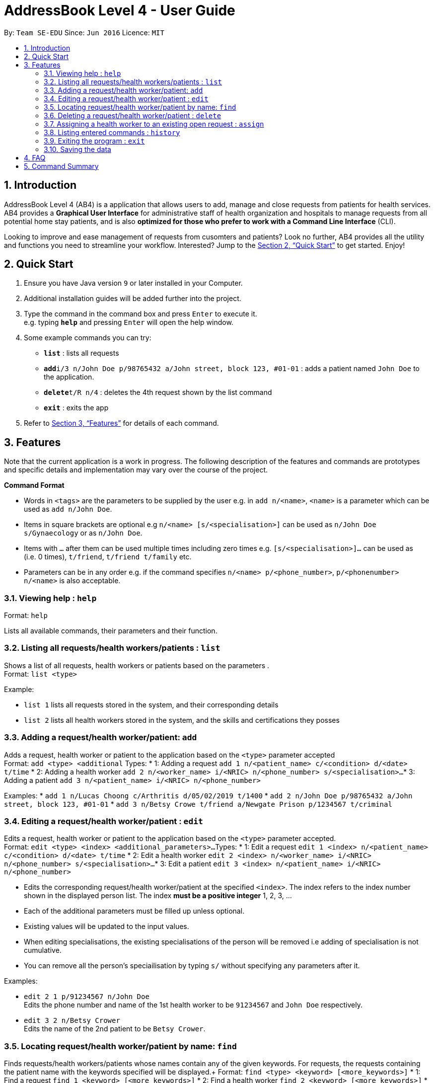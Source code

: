 = AddressBook Level 4 - User Guide
:site-section: UserGuide
:toc:
:toc-title:
:toc-placement: preamble
:sectnums:
:imagesDir: images
:stylesDir: stylesheets
:xrefstyle: full
:experimental:
ifdef::env-github[]
:tip-caption: :bulb:
:note-caption: :information_source:
endif::[]
:repoURL: https://github.com/CS2103-AY1819S2-W09-2/main

By: `Team SE-EDU`      Since: `Jun 2016`      Licence: `MIT`

== Introduction

AddressBook Level 4 (AB4) is a application that allows users to add, manage and close requests from patients for health services. AB4 provides a *Graphical User Interface* for administrative staff of health organization and hospitals to manage requests from all potential home stay patients, and is also *optimized for those who prefer to work with a Command Line Interface* (CLI). 

Looking to improve and ease management of requests from cusomters and patients? Look no further, AB4 provides all the utility and functions you need to streamline your workflow. Interested? Jump to the <<Quick Start>> to get started. Enjoy!

== Quick Start

.  Ensure you have Java version `9` or later installed in your Computer.
.  Additional installation guides will be added further into the project.

.  Type the command in the command box and press kbd:[Enter] to execute it. +
e.g. typing *`help`* and pressing kbd:[Enter] will open the help window.
.  Some example commands you can try:

* *`list`* : lists all requests
* **`add`**`i/3 n/John Doe p/98765432 a/John street, block 123, #01-01` : adds a patient named `John Doe` to the application.
* **`delete`**`t/R n/4` : deletes the 4th request shown by the list command
* *`exit`* : exits the app

.  Refer to <<Features>> for details of each command.

[[Features]]
== Features

Note that the current application is a work in progress. The following description of the features and commands are prototypes and specific details and implementation may vary over the course of the project.

====
*Command Format*

* Words in `<tags>` are the parameters to be supplied by the user e.g. in `add n/<name>`, `<name>` is a parameter which can be used as `add n/John Doe`.
* Items in square brackets are optional e.g `n/<name> [s/<specialisation>]` can be used as `n/John Doe s/Gynaecology` or as `n/John Doe`.
* Items with `…`​ after them can be used multiple times including zero times e.g. `[s/<specialisation>]...` can be used as `{nbsp}` (i.e. 0 times), `t/friend`, `t/friend t/family` etc.
* Parameters can be in any order e.g. if the command specifies `n/<name> p/<phone_number>`, `p/<phonenumber> n/<name>` is also acceptable.
====

=== Viewing help : `help`

Format: `help`

Lists all available commands, their parameters and their function.

=== Listing all requests/health workers/patients : `list`

Shows a list of all requests, health workers or patients based on the parameters . +
Format: `list <type>`

Example:

* `list 1` lists all requests stored in the system, and their corresponding details
* `list 2` lists all health workers stored in the system, and the skills and certifications they posses

=== Adding a request/health worker/patient: `add`

Adds a request, health worker or patient to the application based on the `<type>` parameter accepted +
Format: `add <type> <additional`
Types:
* 1: Adding a request `add 1 n/<patient_name> c/<condition> d/<date> t/time`
* 2: Adding a health worker `add 2 n/<worker_name> i/<NRIC> n/<phone_number> s/<specialisation>...`
* 3: Adding a patient `add 3 n/<patient_name> i/<NRIC> n/<phone_number>`

Examples:
* `add 1 n/Lucas Choong c/Arthritis d/05/02/2019 t/1400`
* `add 2 n/John Doe p/98765432 a/John street, block 123, #01-01`
* `add 3 n/Betsy Crowe t/friend a/Newgate Prison p/1234567 t/criminal`

=== Editing a request/health worker/patient : `edit`

Edits a request, health worker or patient to the application based on the `<type>` parameter accepted. +
Format: `edit <type> <index> <additional_parameters>...`
Types:
* 1: Edit a request `edit 1 <index> n/<patient_name> c/<condition> d/<date> t/time`
* 2: Edit a health worker `edit 2 <index> n/<worker_name> i/<NRIC> n/<phone_number> s/<specialisation>...`
* 3: Edit a patient `edit 3 <index> n/<patient_name> i/<NRIC> n/<phone_number>`

****
* Edits the corresponding request/health worker/patient at the specified `<index>`. The index refers to the index number shown in the displayed person list. The index *must be a positive integer* 1, 2, 3, ...
* Each of the additional parameters must be filled up unless optional.
* Existing values will be updated to the input values.
* When editing specialisations, the existing specialisations of the person will be removed i.e adding of specialisation is not cumulative.
* You can remove all the person's speciailisation by typing `s/` without specifying any parameters after it.
****

Examples:

* `edit 2 1 p/91234567 n/John Doe` +
Edits the phone number and name of the 1st health worker to be `91234567` and `John Doe` respectively.
* `edit 3 2 n/Betsy Crower` +
Edits the name of the 2nd patient to be `Betsy Crower`.

=== Locating request/health worker/patient by name: `find`

Finds requests/health workers/patients whose names contain any of the given keywords. For requests, the requests containing the patient name with the keywords specified will be displayed.+
Format: `find <type> <keyword> [<more_keywords>]`
* 1: Find a request `find 1 <keyword> [<more_keywords>]`
* 2: Find a health worker `find 2 <keyword> [<more_keywords>]`
* 3: Find a patient `find 3 <keyword> [<more_keywords>]`

****
* The search is case insensitive. e.g `hans` will match `Hans`
* The order of the keywords does not matter. e.g. `Hans Bo` will match `Bo Hans`
* Only the name is searched.
* Only full words will be matched e.g. `Han` will not match `Hans`
* Persons matching at least one keyword will be returned (i.e. `OR` search). e.g. `Hans Bo` will return `Hans Gruber`, `Bo Yang`
****

Examples:

* `find 3 John` +
Returns patients named `john` and `John Doe`
* `find 1 Betsy Tim John` +
Returns requests that involved patients whose names are `Betsy`, `Tim`, or `John`

=== Deleting a request/health worker/patient : `delete`

Deletes a request, health worker or patient to the application based on the `<type>` parameter accepted. +
Format: `delete <type> <index>`
Types:
* 1: Edit a request `edit 1 <index>`
* 2: Edit a health worker `edit 2`
* 3: Edit a patient `edit 3 <index>``

****
* Deletes the corresponding request/health worker/patient at the specified `<index>`.
* The index refers to the index number shown in the displayed person list.
* The index *must be a positive integer* 1, 2, 3, ...
****

Examples:

* `list` +
`delete 1 2` +
Deletes the 2nd request in the application.
*`delete 3 1` +
Deletes the 1st patient in the results of the `find` command.

=== Assigning a health worker to an existing open request : `assign`

Assigns a health worker in the system to an existing open request. +
Format: `assign p/<patient_name> h/<health_worker_name>`

****
* Health worker that is assigned must be available at the current time stated by the request.
* Health worker must have the necessary skillset and certifications that allow him to be able to take up the corresponding request.
****

Examples:

* `assign p/John Doe h/Dog Tor` +
Assigns the health worker named Dog Tor to a request containing a patient with the name John Doe.

=== Listing entered commands : `history`

Lists all the commands that you have entered in reverse chronological order. +
Format: `history`

[NOTE]
====
Pressing the kbd:[&uarr;] and kbd:[&darr;] arrows will display the previous and next input respectively in the command box.
====

=== Exiting the program : `exit`

Exits the program. +
Format: `exit`

=== Saving the data

Application data are saved in the hard disk automatically after any command that changes the data. +
There is no need to save manually.

== FAQ

*Q*: How do I transfer my data to another Computer? +
*A*: Install the app in the other computer and overwrite the empty data file it creates with the file that contains the data of your previous Address Book folder.

== Command Summary

* *Add* `add n/NAME p/PHONE_NUMBER e/EMAIL a/ADDRESS [t/TAG]...` +
e.g. `add n/James Ho p/22224444 e/jamesho@example.com a/123, Clementi Rd, 1234665 t/friend t/colleague`
* *Clear* : `clear`
* *Delete* : `delete INDEX` +
e.g. `delete 3`
* *Edit* : `edit INDEX [n/NAME] [p/PHONE_NUMBER] [e/EMAIL] [a/ADDRESS] [t/TAG]...` +
e.g. `edit 2 n/James Lee e/jameslee@example.com`
* *Find* : `find KEYWORD [MORE_KEYWORDS]` +
e.g. `find James Jake`
* *List* : `list`
* *Help* : `help`
* *Select* : `select INDEX` +
e.g.`select 2`
* *History* : `history`
* *Undo* : `undo`
* *Redo* : `redo`
